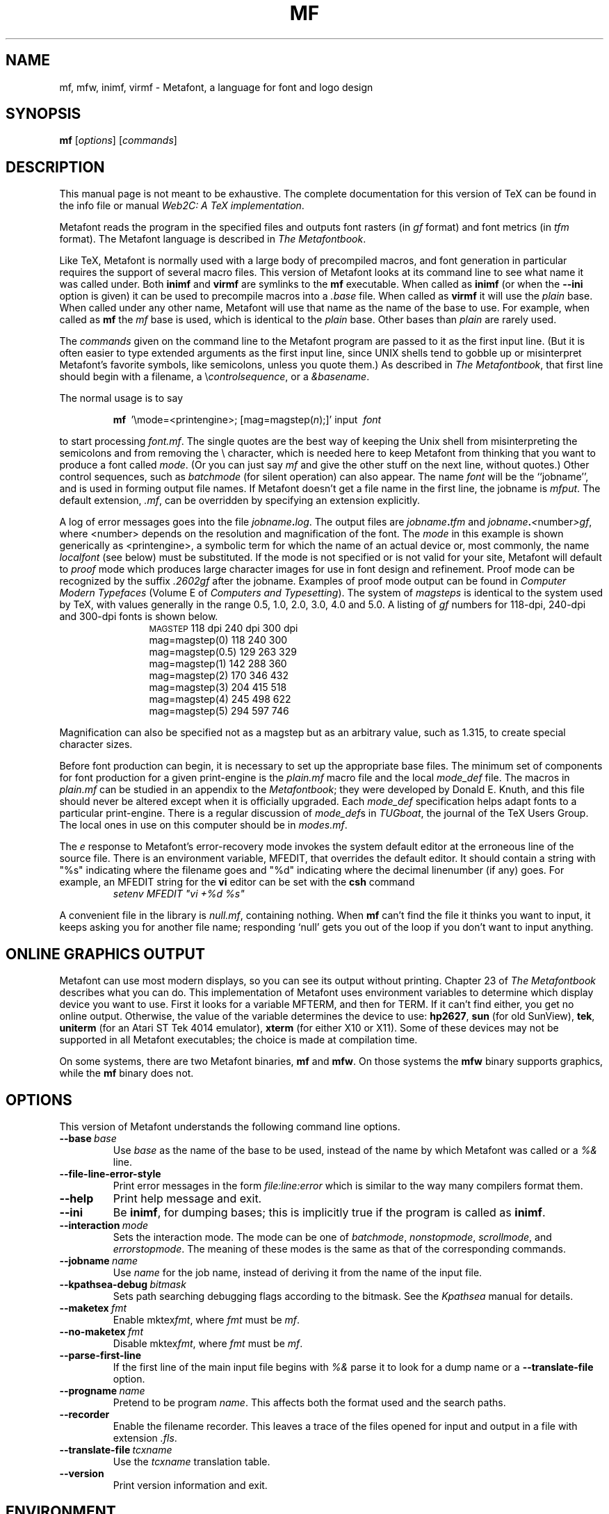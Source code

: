 .TH MF 1 "10 November 2001" "Web2C @VERSION@"
.\"=====================================================================
.if n .ds MF Metafont
.if t .ds MF M\s-2ETAFONT\s0
.if t .ds TX \fRT\\h'-0.1667m'\\v'0.20v'E\\v'-0.20v'\\h'-0.125m'X\fP
.if n .ds TX TeX
.ie t .ds OX \fIT\v'+0.25m'E\v'-0.25m'X\fP\" for troff
.el .ds OX TeX\" for nroff
.\" the same but obliqued
.\" BX definition must follow TX so BX can use TX
.if t .ds BX \fRB\s-2IB\s0\fP\*(TX
.if n .ds BX BibTeX
.\" LX definition must follow TX so LX can use TX
.if t .ds LX \fRL\\h'-0.36m'\\v'-0.15v'\s-2A\s0\\h'-0.15m'\\v'0.15v'\fP\*(TX
.if n .ds LX LaTeX
.if n .ds WB Web
.if t .ds WB W\s-2EB\s0
.\"=====================================================================
.SH NAME
mf, mfw, inimf, virmf \- Metafont, a language for font and logo design
.SH SYNOPSIS
.B mf
.RI [ options ]
.RI [ commands ]
.\"=====================================================================
.SH DESCRIPTION
This manual page is not meant to be exhaustive.  The complete
documentation for this version of \*(TX can be found in the info file
or manual
.IR "Web2C: A TeX implementation" .
.PP
\*(MF reads the program in the specified files
and outputs font rasters (in
.I gf
format) and font metrics (in
.I tfm
format).  The \*(MF
language is described in
.IR "The \*(MF\^book" .
.PP
Like
\*(TX, \*(MF
is normally used with a large body of precompiled macros, and font generation
in particular requires the support of several macro files.  This
version of \*(MF looks at its command line to see what name it was
called under.  Both
.B inimf
and
.B virmf
are symlinks to the
.B mf
executable.  When called as
.BR inimf
(or when the
.B --ini
option is given) it can be used to precompile macros into a
.I .base
file.  When called as
.B virmf
it will use the
.I plain
base.  When called under any other name, \*(MF will use that name as
the name of the base to use.   For example, when called as
.B mf
the
.I mf
base is used, which is identical to the
.I plain
base.  Other bases than
.I plain
are rarely used.
.PP
The
.I commands
given on the command line to the \*(MF program are passed to it as the
first input line.  (But it is often easier to type extended arguments
as the first input line, since UNIX shells tend to gobble up or
misinterpret \*(MF's favorite symbols, like semicolons, unless you
quote them.)  As described in
.IR "The \*(MF\^book" ,
that first line should begin with a filename, a
.RI \e controlsequence ,
or a
.IR &basename .
.PP
The normal usage is to say
.IP
\fBmf\ \fP '\\\|mode=<printengine>\^;\^ [\^mag=magstep(\fI\^n\fP\^)\^;\^]' input\ \^\fI font \fP
.PP
to start processing
.IR font.mf .
The single quotes are the best way of keeping the Unix
shell from misinterpreting the semicolons and
from removing the \\ character, which is needed here to
keep \*(MF from thinking that you want to produce a font called
.IR mode .
(Or you can just say
.I mf
and give the other stuff on the next line, without quotes.) Other
control sequences, such as
.I batchmode
(for silent operation) can also appear.
The name
.I font
will be the ``jobname'', and is used in forming
output file names.
If \*(MF doesn't get a file name in the first line,
the jobname is
.IR mfput .
The default extension,
.IR .mf ,
can be overridden by specifying an extension explicitly.
.PP
A log of error messages goes into the file \fIjobname\fP\fB\^.\^\fP\fIlog\fP.
The output files are \fIjobname\fP\fB\^.\^\fP\fItfm\fP and
\fIjobname\fP\fB\^.\^\fP\fI<\fP\^number\^\fI>gf\fP, where <number> depends on
the resolution and magnification of the font.  The
.I mode
in this
example is shown generically as <printengine>, a symbolic term for which
the name of an actual device or, most commonly, the name
.I localfont
(see below) must
be substituted. If the mode is not specified or is not valid for your
site, \*(MF will default to
.I proof
mode which produces
large character images for use in font design and refinement.  Proof
mode can be recognized by the suffix
.I .2602gf
after the jobname.  Examples of proof mode output can be found
in
.I "Computer Modern Typefaces"
(Volume E of
.IR "Computers and Typesetting" ).
The system of
.I magsteps
is identical to the system used by
\*(TX,
with values generally in the range 0.5, 1.0, 2.0, 3.0, 4.0 and 5.0.
A listing of
.I gf
numbers for 118-dpi, 240-dpi and 300-dpi fonts
is shown below.
.ds f. mf.tbl \" tbl output inserted here
.if \n+(b.=1 .nr d. \n(.c-\n(c.-1
.de 35
.ps \n(.s
.vs \n(.vu
.in \n(.iu
.if \n(.u .fi
.if \n(.j .ad
.if \n(.j=0 .na
..
.nf
.nr #~ 0
.if n .nr #~ 0.6n
.ds #d .d
.if \(ts\n(.z\(ts\(ts .ds #d nl
.fc
.nr 33 \n(.s
.rm 80 81 82 83
.nr 80 0
.nr 38 \w\s-2MAGSTEP\s0
.if \n(80<\n(38 .nr 80 \n(38
.nr 38 \wmag=magstep(0)
.if \n(80<\n(38 .nr 80 \n(38
.nr 38 \wmag=magstep(0.5)
.if \n(80<\n(38 .nr 80 \n(38
.nr 38 \wmag=magstep(1)
.if \n(80<\n(38 .nr 80 \n(38
.nr 38 \wmag=magstep(2)
.if \n(80<\n(38 .nr 80 \n(38
.nr 38 \wmag=magstep(3)
.if \n(80<\n(38 .nr 80 \n(38
.nr 38 \wmag=magstep(4)
.if \n(80<\n(38 .nr 80 \n(38
.nr 38 \wmag=magstep(5)
.if \n(80<\n(38 .nr 80 \n(38
.80
.rm 80
.nr 81 0
.nr 38 \w118 dpi
.if \n(81<\n(38 .nr 81 \n(38
.nr 38 \w118
.if \n(81<\n(38 .nr 81 \n(38
.nr 38 \w129
.if \n(81<\n(38 .nr 81 \n(38
.nr 38 \w142
.if \n(81<\n(38 .nr 81 \n(38
.nr 38 \w170
.if \n(81<\n(38 .nr 81 \n(38
.nr 38 \w204
.if \n(81<\n(38 .nr 81 \n(38
.nr 38 \w245
.if \n(81<\n(38 .nr 81 \n(38
.nr 38 \w294
.if \n(81<\n(38 .nr 81 \n(38
.81
.rm 81
.nr 82 0
.nr 38 \w240 dpi
.if \n(82<\n(38 .nr 82 \n(38
.nr 38 \w240
.if \n(82<\n(38 .nr 82 \n(38
.nr 38 \w263
.if \n(82<\n(38 .nr 82 \n(38
.nr 38 \w288
.if \n(82<\n(38 .nr 82 \n(38
.nr 38 \w346
.if \n(82<\n(38 .nr 82 \n(38
.nr 38 \w415
.if \n(82<\n(38 .nr 82 \n(38
.nr 38 \w498
.if \n(82<\n(38 .nr 82 \n(38
.nr 38 \w597
.if \n(82<\n(38 .nr 82 \n(38
.82
.rm 82
.nr 83 0
.nr 38 \w300 dpi
.if \n(83<\n(38 .nr 83 \n(38
.nr 38 \w300
.if \n(83<\n(38 .nr 83 \n(38
.nr 38 \w329
.if \n(83<\n(38 .nr 83 \n(38
.nr 38 \w360
.if \n(83<\n(38 .nr 83 \n(38
.nr 38 \w432
.if \n(83<\n(38 .nr 83 \n(38
.nr 38 \w518
.if \n(83<\n(38 .nr 83 \n(38
.nr 38 \w622
.if \n(83<\n(38 .nr 83 \n(38
.nr 38 \w746
.if \n(83<\n(38 .nr 83 \n(38
.83
.rm 83
.nr 38 1n
.nr 79 0
.nr 40 \n(79+(0*\n(38)
.nr 80 +\n(40
.nr 41 \n(80+(3*\n(38)
.nr 81 +\n(41
.nr 42 \n(81+(3*\n(38)
.nr 82 +\n(42
.nr 43 \n(82+(3*\n(38)
.nr 83 +\n(43
.nr TW \n(83
.if t .if \n(TW>\n(.li .tm Table at line 13 file mf.tbl is too wide - \n(TW units
.nr #I \n(.i
.in +(\n(.lu-\n(TWu-\n(.iu)/2u
.fc  
.nr #T 0-1
.nr #a 0-1
.eo
.de T#
.ds #d .d
.if \(ts\n(.z\(ts\(ts .ds #d nl
.mk ##
.nr ## -1v
.ls 1
.ls
..
.ec
.ta \n(80u \n(81u \n(82u \n(83u
.nr 31 \n(.f
.nr 35 1m
\&\h'|\n(40u'\s-2MAGSTEP\s0\h'|\n(41u'118 dpi\h'|\n(42u'240 dpi\h'|\n(43u'300 dpi
.ta \n(80u \n(81u \n(82u \n(83u
.nr 31 \n(.f
.nr 35 1m
\&\h'|\n(40u'mag=magstep(0)\h'|\n(41u'118\h'|\n(42u'240\h'|\n(43u'300
.ta \n(80u \n(81u \n(82u \n(83u
.nr 31 \n(.f
.nr 35 1m
\&\h'|\n(40u'mag=magstep(0.5)\h'|\n(41u'129\h'|\n(42u'263\h'|\n(43u'329
.ta \n(80u \n(81u \n(82u \n(83u
.nr 31 \n(.f
.nr 35 1m
\&\h'|\n(40u'mag=magstep(1)\h'|\n(41u'142\h'|\n(42u'288\h'|\n(43u'360
.ta \n(80u \n(81u \n(82u \n(83u
.nr 31 \n(.f
.nr 35 1m
\&\h'|\n(40u'mag=magstep(2)\h'|\n(41u'170\h'|\n(42u'346\h'|\n(43u'432
.ta \n(80u \n(81u \n(82u \n(83u
.nr 31 \n(.f
.nr 35 1m
\&\h'|\n(40u'mag=magstep(3)\h'|\n(41u'204\h'|\n(42u'415\h'|\n(43u'518
.ta \n(80u \n(81u \n(82u \n(83u
.nr 31 \n(.f
.nr 35 1m
\&\h'|\n(40u'mag=magstep(4)\h'|\n(41u'245\h'|\n(42u'498\h'|\n(43u'622
.ta \n(80u \n(81u \n(82u \n(83u
.nr 31 \n(.f
.nr 35 1m
\&\h'|\n(40u'mag=magstep(5)\h'|\n(41u'294\h'|\n(42u'597\h'|\n(43u'746
.fc
.nr T. 1
.T# 1
.in \n(#Iu
.35
.if \n-(b.=0 .nr c. \n(.c-\n(d.-12
.\" end of tbl output.
.PP
Magnification can also be specified not as a magstep but as an
arbitrary value, such as 1.315, to create special character sizes.
.PP
Before font production can begin, it is necessary to set up the
appropriate base files.  The minimum set of components for font
production for a given print-engine is the
.I plain.mf
macro file
and the local
.I mode_def
file.  The macros in
.I plain.mf
can be
studied in an appendix to the
.IR "\*(MF\^book" ;
they were developed by Donald E. Knuth, and this file should never be
altered except when it is officially upgraded.
Each
.I mode_def
specification helps adapt fonts to a particular print-engine.
There is a regular discussion of
.IR mode_def s
in
.IR TUGboat ,
the journal of the
\*(TX
Users Group.
The local ones in use on this computer should be in
.IR modes.mf .
.PP
The
.I e
response to \*(MF\|'s error-recovery mode invokes the
system default
editor at the erroneous line of the source file.
There is an environment variable, MFEDIT,
that overrides the default editor.
It should contain a string with "%s" indicating where the
filename goes and "%d" indicating where the decimal linenumber (if any) goes.
For example, an MFEDIT string for the
.B vi
editor can be set with the
.B csh
command
.RS
\fIsetenv MFEDIT "vi +%d %s"\fP
.RE
.PP
A convenient file in the library is
.IR null.mf ,
containing nothing.
When
.B mf
can't find the file it thinks you want to input, it keeps
asking you for another file name; responding `null' gets you out
of the loop if you don't want to input anything.
.\"=====================================================================
.SH "ONLINE GRAPHICS OUTPUT"
\*(MF can use most modern displays, so you can see its output
without printing.  Chapter 23 of
.I "The \*(MF\^book"
describes what you can do.  This implementation of \*(MF uses
environment variables to determine which display device you want to use.
First it looks for a variable MFTERM, and then for TERM.
If it can't find either, you get no online output.  Otherwise, the value
of the variable determines the device to use:
.BR hp2627 ,
.B sun
(for old SunView),
.BR tek ,
.B uniterm
(for an Atari ST Tek 4014 emulator),
.B xterm
(for either X10 or X11).
Some of these devices may not be supported in all \*(MF
executables; the choice is made at compilation time.
.PP
On some systems, there are two \*(MF binaries,
.B mf
and
.BR mfw .
On those systems the
.B mfw
binary supports graphics, while the
.B mf
binary does not.
.\"=====================================================================
.SH OPTIONS
This version of \*(MF understands the following command line options.
.TP
.BI --base \ base
.rb
Use
.I base
as the name of the base to be used, instead of the name by which
\*(MF was called or a
.I %&
line.
.TP
.B --file-line-error-style
.rb
Print error messages in the form
.I file:line:error
which is similar to the way many compilers format them.
.TP
.B --help
.rb
Print help message and exit.
.TP
.B --ini
.rb
Be
.BR inimf ,
for dumping bases; this is implicitly true if the program is called
as
.BR inimf .
.TP
.BI --interaction \ mode
.rb
Sets the interaction mode.  The mode can be one of
.IR batchmode ,
.IR nonstopmode ,
.IR scrollmode ,
and
.IR errorstopmode .
The meaning of these modes is the same as that of the corresponding
commands.
.TP
.BI --jobname \ name
.rb
Use
.I name
for the job name, instead of deriving it from the name of the input file.
.TP
.BI --kpathsea-debug \ bitmask
.rb
Sets path searching debugging flags according to the bitmask.  See the
.I Kpathsea
manual for details.
.TP
.BI --maketex \ fmt
.rb
Enable
.RI mktex fmt ,
where
.I fmt
must be
.IR mf .
.TP
.BI --no-maketex \ fmt
.rb
Disable
.RI mktex fmt ,
where
.I fmt
must be
.IR mf .
.TP
.B --parse-first-line
.rb
If the first line of the main input file begins with
.I %&
parse it to look for a dump name or a
.B --translate-file
option.
.TP
.BI --progname \ name
.rb
Pretend to be program
.IR name .
This affects both the format used and the search paths.
.TP
.B --recorder
.rb
Enable the filename recorder.  This leaves a trace of the files opened
for input and output in a file with extension
.IR .fls .
.TP
.BI --translate-file \ tcxname
.rb
Use the
.I tcxname
translation table.
.TP
.B --version
.rb
Print version information and exit.
.\"=====================================================================
.SH ENVIRONMENT
See the Kpathsearch library documentation (the `Path specifications'
node) for the details of how the environment variables are use when
searching.  The
.B kpsewhich
utility can be used to query the values of the variables.
.PP
If the environment variable
TEXMFOUTPUT is set, \*(MF attempts to put its output
files in it, if they cannot be put in the current directory.  Again, see
.BR tex (1).
.TP
MFINPUTS
Search path for
.I input
and
.I openin
files.
.TP
MFEDIT
Command template for switching to editor.
.TP
MFTERM
Determines the online graphics display. If MFTERM is not set,
and DISPLAY is set, the Metafont window support for X is used.
(DISPLAY must be set to a valid X server specification, as usual.)
If neither MFTERM nor DISPLAY is set, TERM is used to guess the window
support to use.
.\"=====================================================================
.SH "FONT UTILITIES"
A number of utility programs are available.
The following is a partial list of available utilities and their purpose.
Consult your local \*(MF guru for details.
.br
.TP \w'gftodvi'u+2n
.B gftopk
Takes a
.I gf
file and produces a more tightly packed
.I pk
font file.
.TP
.B gftodvi
Produces proof sheets for fonts.
.TP
.B gftype
Displays the contents of a
.I gf
file in mnemonics and/or images.
.TP
.B pktype
Mnemonically displays the contents of a
.I pk
file.
.TP
.B mft
Formats a source file as shown in
.IR "Computer Modern Typefaces" .
.\"=====================================================================
.SH "FILES"
.TP
.I "mf.pool"
Encoded text of \*(MF's messages.
.TP
.I *.base
Predigested \*(MF base files.
.TP
.I $TEXMFMAIN/metafont/base/plain.mf
The standard base.
.TP
.I $TEXMFMAIN/metafont/misc/modes.mf
The file of
.IR mode_def s
for your site's various printers
.\"=====================================================================
.SH "SUGGESTED READING"
Donald E. Knuth,
.I "The \*(MF\^book"
(Volume C of
.IR "Computers and Typesetting" ),
Addison-Wesley, 1986, ISBN 0-201-13445-4.
.br
Donald E. Knuth,
.I "\*(MF:\^ The Program"
(Volume D of
.IR "Computers and Typesetting" ),
Addison-Wesley, 1986, ISBN 0-201-13438-1.
.br
Donald E. Knuth,
.I Computer Modern Typefaces
(Volume E of
.IR "Computers and Typesetting" ),
Addison-Wesley, 1986, ISBN 0-201-13446-2.
.br
.I TUGboat
(the journal of the \*(TX Users Group).
.\"=====================================================================
.SH COMMENTS
Warning: ``Type design can be hazardous to your other interests.
Once you get hooked, you will develop intense feelings about letterforms;
the medium will intrude on the messages that you read.
And you will perpetually be thinking of improvements to the fonts that
you see everywhere, especially those of your own design.''
.\"=====================================================================
.SH "SEE ALSO"
.BR gftopk (1),
.BR gftodvi (1),
.BR gftype (1),
.BR mft (1),
.BR pltotf (1),
.BR tftopl (1).
.\"=====================================================================
.SH BUGS
On January 4, 1986 the ``final'' bug in \*(MF was discovered
and removed. If an error still lurks in the code, Donald E. Knuth promises to
pay a finder's fee which doubles every year to the first person who finds
it.  Happy hunting.
.\"=====================================================================
.SH AUTHORS
\*(MF was designed by Donald E. Knuth, who implemented it
using his \*(WB system for Pascal programs.  It was originally
ported to Unix by Paul Richards at the University of Illinois at
Urbana-Champaign.  This page was mostly written by Pierre MacKay.
